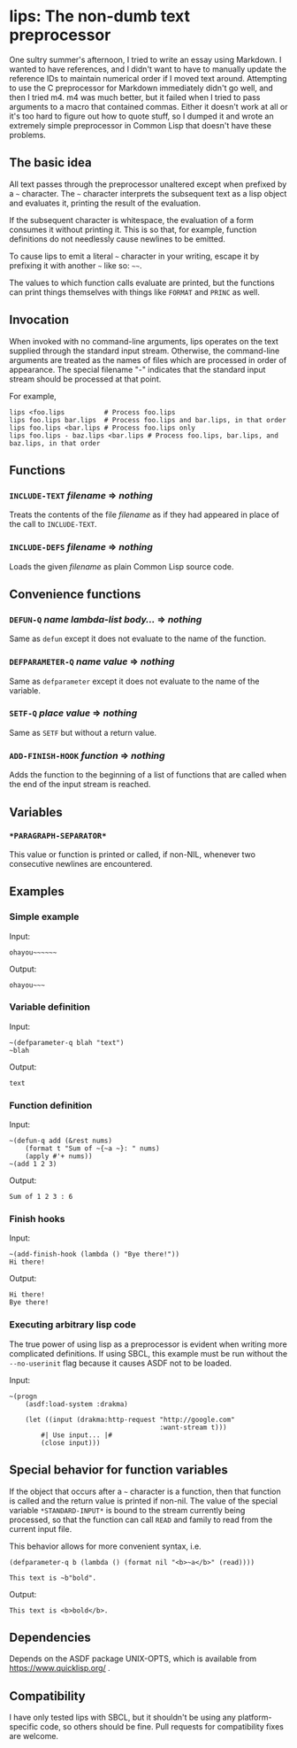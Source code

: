 
* lips: The non-dumb text preprocessor

  One sultry summer's afternoon, I tried to write an essay using Markdown. I wanted to have references, and I didn't want to have to manually update the reference IDs to maintain numerical order if I moved text around. Attempting to use the C preprocessor for Markdown immediately didn't go well, and then I tried m4. m4 was much better, but it failed when I tried to pass arguments to a macro that contained commas. Either it doesn't work at all or it's too hard to figure out how to quote stuff, so I dumped it and wrote an extremely simple preprocessor in Common Lisp that doesn't have these problems.

** The basic idea

   All text passes through the preprocessor unaltered except when prefixed by a =~= character. The =~= character interprets the subsequent text as a lisp object and evaluates it, printing the result of the evaluation.

   If the subsequent character is whitespace, the evaluation of a form consumes it without printing it. This is so that, for example, function definitions do not needlessly cause newlines to be emitted.

   To cause lips to emit a literal =~= character in your writing, escape it by prefixing it with another =~= like so: =~~=.

   The values to which function calls evaluate are printed, but the functions can print things themselves with things like =FORMAT= and =PRINC= as well.

** Invocation

   When invoked with no command-line arguments, lips operates on the text supplied through the standard input stream. Otherwise, the command-line arguments are treated as the names of files which are processed in order of appearance. The special filename "-" indicates that the standard input stream should be processed at that point.

   For example,

#+BEGIN_SRC
   lips <foo.lips          # Process foo.lips
   lips foo.lips bar.lips  # Process foo.lips and bar.lips, in that order
   lips foo.lips <bar.lips # Process foo.lips only
   lips foo.lips - baz.lips <bar.lips # Process foo.lips, bar.lips, and baz.lips, in that order
#+END_SRC

** Functions

*** =INCLUDE-TEXT= /filename/ => /nothing/

    Treats the contents of the file /filename/ as if they had appeared in place of the call to =INCLUDE-TEXT=.

*** =INCLUDE-DEFS= /filename/ => /nothing/

    Loads the given /filename/ as plain Common Lisp source code.

** Convenience functions

*** =DEFUN-Q= /name/ /lambda-list/ /body.../ => /nothing/

    Same as =defun= except it does not evaluate to the name of the function.

*** =DEFPARAMETER-Q= /name/ /value/ => /nothing/

    Same as =defparameter= except it does not evaluate to the name of the variable.

*** =SETF-Q= /place/ /value/ => /nothing/

    Same as =SETF= but without a return value.

*** =ADD-FINISH-HOOK= /function/ => /nothing/

    Adds the function to the beginning of a list of functions that are called when the end of the input stream is reached.

** Variables

*** =*PARAGRAPH-SEPARATOR*=

    This value or function is printed or called, if non-NIL, whenever two consecutive newlines are encountered.

** Examples

*** Simple example

    Input:

#+BEGIN_SRC
ohayou~~~~~~
#+END_SRC

    Output:

#+BEGIN_SRC
ohayou~~~
#+END_SRC

*** Variable definition

    Input:

#+BEGIN_SRC
~(defparameter-q blah "text")
~blah
#+END_SRC

    Output:

#+BEGIN_SRC
text
#+END_SRC

*** Function definition

    Input:

#+BEGIN_SRC
~(defun-q add (&rest nums)
    (format t "Sum of ~{~a ~}: " nums)
    (apply #'+ nums))
~(add 1 2 3)
#+END_SRC

    Output:

#+BEGIN_SRC
Sum of 1 2 3 : 6
#+END_SRC

*** Finish hooks

    Input:

#+BEGIN_SRC
~(add-finish-hook (lambda () "Bye there!"))
Hi there!
#+END_SRC

    Output:

#+BEGIN_SRC
Hi there!
Bye there!
#+END_SRC

*** Executing arbitrary lisp code

    The true power of using lisp as a preprocessor is evident when writing more complicated definitions. If using SBCL, this example must be run without the =--no-userinit= flag because it causes ASDF not to be loaded.

    Input:

#+BEGIN_SRC
~(progn
    (asdf:load-system :drakma)

    (let ((input (drakma:http-request "http://google.com"
                                      :want-stream t)))
        #| Use input... |#
        (close input)))
#+END_SRC

** Special behavior for function variables

   If the object that occurs after a =~= character is a function, then that function is called and the return value is printed if non-nil. The value of the special variable =*STANDARD-INPUT*= is bound to the stream currently being processed, so that the function can call =READ= and family to read from the current input file.

   This behavior allows for more convenient syntax, i.e.

#+BEGIN_SRC
(defparameter-q b (lambda () (format nil "<b>~a</b>" (read))))

This text is ~b"bold".
#+END_SRC

   Output:

#+BEGIN_SRC
This text is <b>bold</b>.
#+END_SRC

** Dependencies

   Depends on the ASDF package UNIX-OPTS, which is available from https://www.quicklisp.org/ .

** Compatibility

   I have only tested lips with SBCL, but it shouldn't be using any platform-specific code, so others should be fine. Pull requests for compatibility fixes are welcome.
